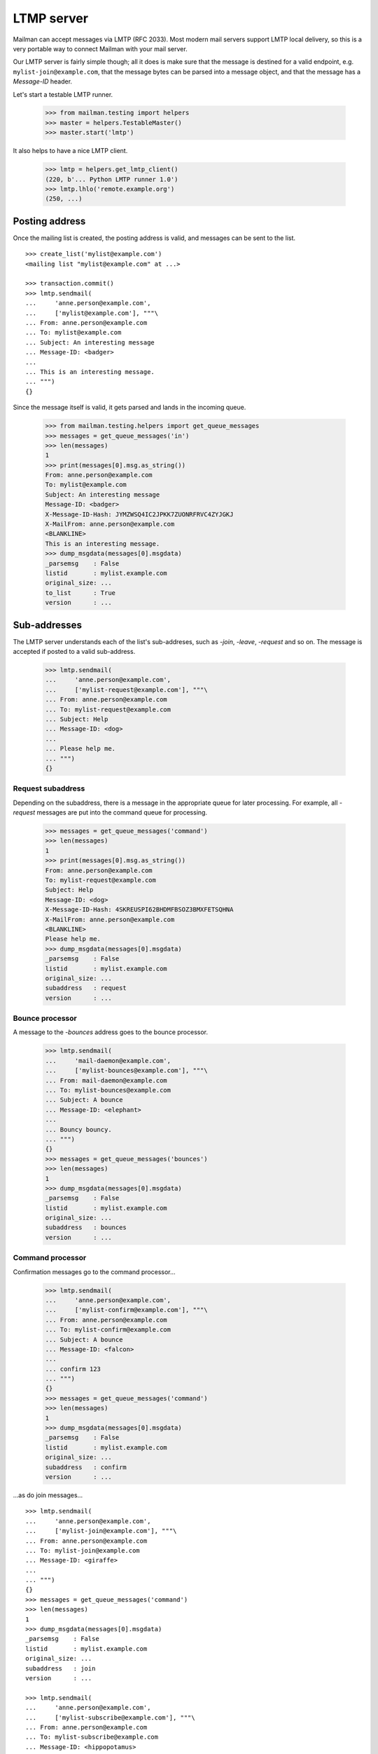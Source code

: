 ===========
LTMP server
===========

Mailman can accept messages via LMTP (RFC 2033).  Most modern mail servers
support LMTP local delivery, so this is a very portable way to connect Mailman
with your mail server.

Our LMTP server is fairly simple though; all it does is make sure that the
message is destined for a valid endpoint, e.g. ``mylist-join@example.com``,
that the message bytes can be parsed into a message object, and that the
message has a `Message-ID` header.

Let's start a testable LMTP runner.

    >>> from mailman.testing import helpers
    >>> master = helpers.TestableMaster()
    >>> master.start('lmtp')

It also helps to have a nice LMTP client.

    >>> lmtp = helpers.get_lmtp_client()
    (220, b'... Python LMTP runner 1.0')
    >>> lmtp.lhlo('remote.example.org')
    (250, ...)


Posting address
===============

Once the mailing list is created, the posting address is valid, and messages
can be sent to the list.
::

    >>> create_list('mylist@example.com')
    <mailing list "mylist@example.com" at ...>

    >>> transaction.commit()
    >>> lmtp.sendmail(
    ...     'anne.person@example.com',
    ...     ['mylist@example.com'], """\
    ... From: anne.person@example.com
    ... To: mylist@example.com
    ... Subject: An interesting message
    ... Message-ID: <badger>
    ...
    ... This is an interesting message.
    ... """)
    {}

Since the message itself is valid, it gets parsed and lands in the incoming
queue.

    >>> from mailman.testing.helpers import get_queue_messages
    >>> messages = get_queue_messages('in')
    >>> len(messages)
    1
    >>> print(messages[0].msg.as_string())
    From: anne.person@example.com
    To: mylist@example.com
    Subject: An interesting message
    Message-ID: <badger>
    X-Message-ID-Hash: JYMZWSQ4IC2JPKK7ZUONRFRVC4ZYJGKJ
    X-MailFrom: anne.person@example.com
    <BLANKLINE>
    This is an interesting message.
    >>> dump_msgdata(messages[0].msgdata)
    _parsemsg    : False
    listid       : mylist.example.com
    original_size: ...
    to_list      : True
    version      : ...


Sub-addresses
=============

The LMTP server understands each of the list's sub-addreses, such as `-join`,
`-leave`, `-request` and so on.  The message is accepted if posted to a valid
sub-address.

    >>> lmtp.sendmail(
    ...     'anne.person@example.com',
    ...     ['mylist-request@example.com'], """\
    ... From: anne.person@example.com
    ... To: mylist-request@example.com
    ... Subject: Help
    ... Message-ID: <dog>
    ...
    ... Please help me.
    ... """)
    {}


Request subaddress
------------------

Depending on the subaddress, there is a message in the appropriate queue for
later processing.  For example, all `-request` messages are put into the
command queue for processing.

    >>> messages = get_queue_messages('command')
    >>> len(messages)
    1
    >>> print(messages[0].msg.as_string())
    From: anne.person@example.com
    To: mylist-request@example.com
    Subject: Help
    Message-ID: <dog>
    X-Message-ID-Hash: 4SKREUSPI62BHDMFBSOZ3BMXFETSQHNA
    X-MailFrom: anne.person@example.com
    <BLANKLINE>
    Please help me.
    >>> dump_msgdata(messages[0].msgdata)
    _parsemsg    : False
    listid       : mylist.example.com
    original_size: ...
    subaddress   : request
    version      : ...


Bounce processor
----------------

A message to the `-bounces` address goes to the bounce processor.

    >>> lmtp.sendmail(
    ...     'mail-daemon@example.com',
    ...     ['mylist-bounces@example.com'], """\
    ... From: mail-daemon@example.com
    ... To: mylist-bounces@example.com
    ... Subject: A bounce
    ... Message-ID: <elephant>
    ...
    ... Bouncy bouncy.
    ... """)
    {}
    >>> messages = get_queue_messages('bounces')
    >>> len(messages)
    1
    >>> dump_msgdata(messages[0].msgdata)
    _parsemsg    : False
    listid       : mylist.example.com
    original_size: ...
    subaddress   : bounces
    version      : ...


Command processor
-----------------

Confirmation messages go to the command processor...

    >>> lmtp.sendmail(
    ...     'anne.person@example.com',
    ...     ['mylist-confirm@example.com'], """\
    ... From: anne.person@example.com
    ... To: mylist-confirm@example.com
    ... Subject: A bounce
    ... Message-ID: <falcon>
    ...
    ... confirm 123
    ... """)
    {}
    >>> messages = get_queue_messages('command')
    >>> len(messages)
    1
    >>> dump_msgdata(messages[0].msgdata)
    _parsemsg    : False
    listid       : mylist.example.com
    original_size: ...
    subaddress   : confirm
    version      : ...

...as do join messages...
::

    >>> lmtp.sendmail(
    ...     'anne.person@example.com',
    ...     ['mylist-join@example.com'], """\
    ... From: anne.person@example.com
    ... To: mylist-join@example.com
    ... Message-ID: <giraffe>
    ...
    ... """)
    {}
    >>> messages = get_queue_messages('command')
    >>> len(messages)
    1
    >>> dump_msgdata(messages[0].msgdata)
    _parsemsg    : False
    listid       : mylist.example.com
    original_size: ...
    subaddress   : join
    version      : ...

    >>> lmtp.sendmail(
    ...     'anne.person@example.com',
    ...     ['mylist-subscribe@example.com'], """\
    ... From: anne.person@example.com
    ... To: mylist-subscribe@example.com
    ... Message-ID: <hippopotamus>
    ...
    ... """)
    {}
    >>> messages = get_queue_messages('command')
    >>> len(messages)
    1
    >>> dump_msgdata(messages[0].msgdata)
    _parsemsg    : False
    listid       : mylist.example.com
    original_size: ...
    subaddress   : join
    version      : ...

...and leave messages.
::

    >>> lmtp.sendmail(
    ...     'anne.person@example.com',
    ...     ['mylist-leave@example.com'], """\
    ... From: anne.person@example.com
    ... To: mylist-leave@example.com
    ... Message-ID: <iguana>
    ...
    ... """)
    {}
    >>> messages = get_queue_messages('command')
    >>> len(messages)
    1
    >>> dump_msgdata(messages[0].msgdata)
    _parsemsg    : False
    listid       : mylist.example.com
    original_size: ...
    subaddress   : leave
    version      : ...

    >>> lmtp.sendmail(
    ...     'anne.person@example.com',
    ...     ['mylist-unsubscribe@example.com'], """\
    ... From: anne.person@example.com
    ... To: mylist-unsubscribe@example.com
    ... Message-ID: <jackal>
    ...
    ... """)
    {}
    >>> messages = get_queue_messages('command')
    >>> len(messages)
    1
    >>> dump_msgdata(messages[0].msgdata)
    _parsemsg    : False
    listid       : mylist.example.com
    original_size: ...
    subaddress   : leave
    version      : ...


Incoming processor
------------------

Messages to the `-owner` address also go to the incoming processor.

    >>> lmtp.sendmail(
    ...     'anne.person@example.com',
    ...     ['mylist-owner@example.com'], """\
    ... From: anne.person@example.com
    ... To: mylist-owner@example.com
    ... Message-ID: <kangaroo>
    ...
    ... """)
    {}
    >>> messages = get_queue_messages('in')
    >>> len(messages)
    1
    >>> dump_msgdata(messages[0].msgdata)
    _parsemsg    : False
    envsender    : noreply@example.com
    listid       : mylist.example.com
    original_size: ...
    subaddress   : owner
    to_owner     : True
    version      : ...


.. Clean up
   >>> master.stop()
